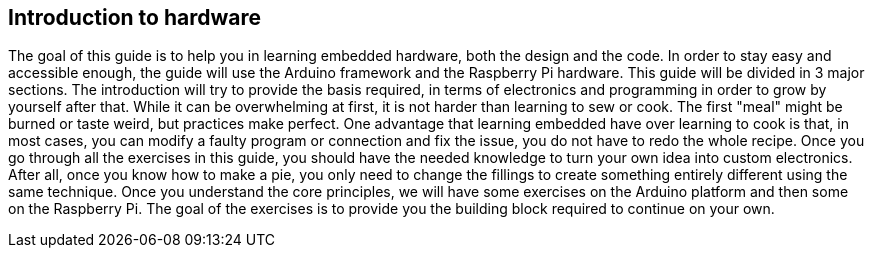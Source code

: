 [[section-introduction]]
== Introduction to hardware
The goal of this guide is to help you in learning embedded hardware,
both the design and the code. In order to stay easy and accessible
enough, the guide will use the Arduino framework and the Raspberry Pi
hardware. This guide will be divided in 3 major sections. The
introduction will try to provide the basis required, in terms of
electronics and programming in order to grow by yourself after that.
While it can be overwhelming at first, it is not harder than learning to
sew or cook. The first "meal" might be burned or taste weird, but
practices make perfect. One advantage that learning embedded have over
learning to cook is that, in most cases, you can modify a faulty program
or connection and fix the issue, you do not have to redo the whole
recipe. Once you go through all the exercises in this guide, you should
have the needed knowledge to turn your own idea into custom electronics.
After all, once you know how to make a pie, you only need to change the
fillings to create something entirely different using the same
technique. Once you understand the core principles, we will have some
exercises on the Arduino platform and then some on the Raspberry Pi. The
goal of the exercises is to provide you the building block required to
continue on your own.
